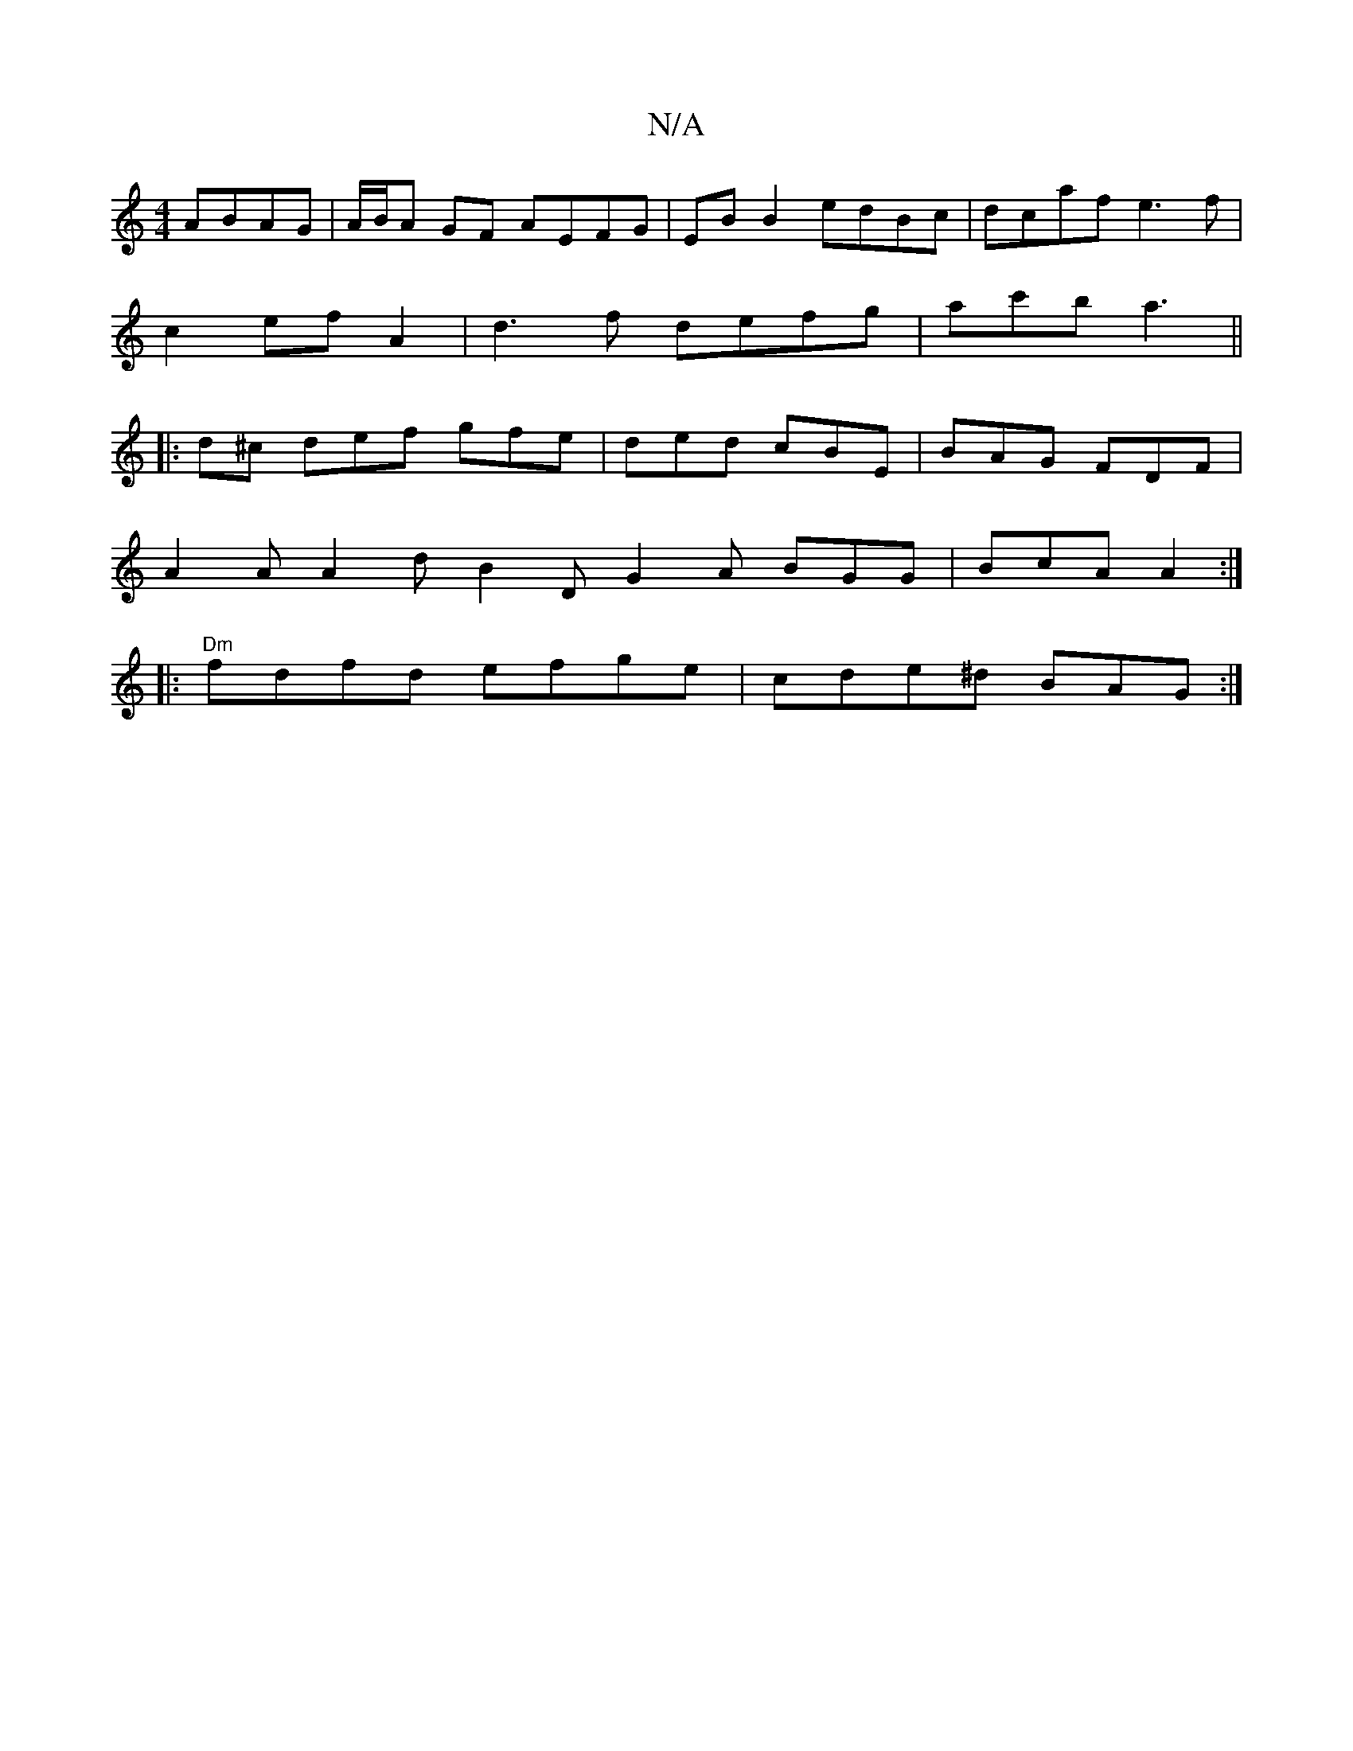 X:1
T:N/A
M:4/4
R:N/A
K:Cmajor
 ABAG | A/B/A GF AEFG| EB B2 edBc | dcaf e3f |
c2 ef A2|d3 f defg|ac'b a3 ||
|: d^c def gfe | ded cBE | BAG FDF |
A2 A A2 d B2 D G2A BGG | BcA A2 :|
|:"Dm" fdfd efge | cde^d BAG :|

dfd A2c | B ~d2 cA